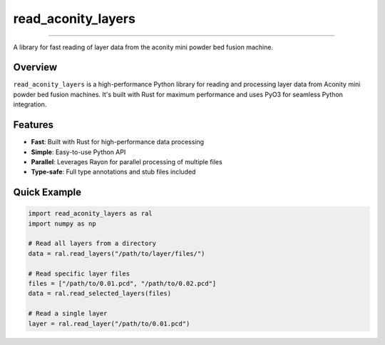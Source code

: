 read_aconity_layers
==================================

.. image:: https://github.com/Cian-H/read_aconity_layers/workflows/CI/badge.svg
        :target: https://github.com/Cian-H/read_aconity_layers/actions/workflows/CI.yml

.. image:: https://github.com/Cian-H/read_aconity_layers/workflows/Python/badge.svg
        :target: https://github.com/Cian-H/read_aconity_layers/actions/workflows/Python.yml

.. image:: https://github.com/Cian-H/read_aconity_layers/workflows/Rust/badge.svg
        :target: https://github.com/Cian-H/read_aconity_layers/actions/workflows/Rust.yml

.. image:: https://img.shields.io/pypi/dm/read-aconity-layers.svg
        :target: https://pypi.python.org/pypi/read-aconity-layers

.. image:: https://img.shields.io/github/tag/Cian-H/read_aconity_layers.svg
        :target: https://github.com/Cian-H/read_aconity_layers/releases

.. image:: https://img.shields.io/github/license/Cian-H/read_aconity_layers.svg
        :target: https://github.com/Cian-H/read_aconity_layers/blob/main/LICENSE

.. image:: https://readthedocs.org/projects/read-aconity-layers/badge/?version=latest
        :target: https://read-aconity-layers.readthedocs.io/en/latest/?badge=latest

.. image:: https://coveralls.io/repos/github/Cian-H/read-aconity-layers/badge.svg?branch=main
        :target: https://coveralls.io/github/Cian-H/read-aconity-layers?branch=main

.. image:: https://img.shields.io/badge/code%20style-Ruff-D7FF64.svg
        :target: https://github.com/astral-sh/ruff

==================================

A library for fast reading of layer data from the aconity mini powder bed fusion machine.

Overview
--------

``read_aconity_layers`` is a high-performance Python library for reading and processing layer data from Aconity mini powder bed fusion machines. It's built with Rust for maximum performance and uses PyO3 for seamless Python integration.

Features
--------

* **Fast**: Built with Rust for high-performance data processing
* **Simple**: Easy-to-use Python API
* **Parallel**: Leverages Rayon for parallel processing of multiple files
* **Type-safe**: Full type annotations and stub files included

Quick Example
-------------

.. code-block:: python

   import read_aconity_layers as ral
   import numpy as np

   # Read all layers from a directory
   data = ral.read_layers("/path/to/layer/files/")
   
   # Read specific layer files
   files = ["/path/to/0.01.pcd", "/path/to/0.02.pcd"]
   data = ral.read_selected_layers(files)
   
   # Read a single layer
   layer = ral.read_layer("/path/to/0.01.pcd")

